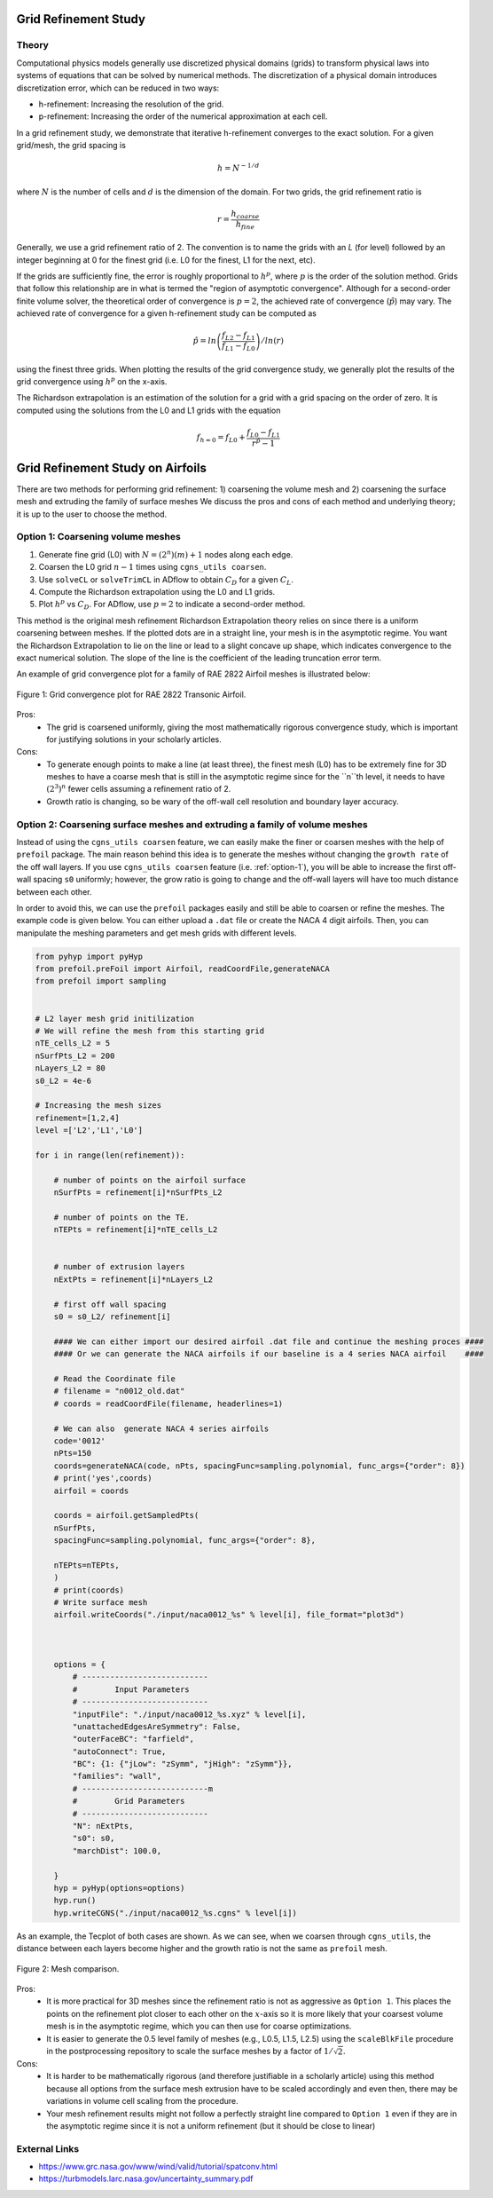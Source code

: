 .. Standard method of doing a grid refinement study.


.. _gridRefinementStudy:

Grid Refinement Study
==========================

Theory
------
Computational physics models generally use discretized physical domains (grids) to transform physical laws into systems of equations that can be solved by numerical methods.
The discretization of a physical domain introduces discretization error, which can be reduced in two ways:

- h-refinement: Increasing the resolution of the grid.
- p-refinement: Increasing the order of the numerical approximation at each cell.

In a grid refinement study, we demonstrate that iterative h-refinement converges to the exact solution.
For a given grid/mesh, the grid spacing is

.. math::
    h = N^{-1/d}

where :math:`N` is the number of cells and :math:`d` is the dimension of the domain.
For two grids, the grid refinement ratio is

.. math::
    r = \frac{h_{coarse}}{h_{fine}}

Generally, we use a grid refinement ratio of 2.
The convention is to name the grids with an `L` (for level) followed by an integer beginning at 0 for the finest grid (i.e. L0 for the finest, L1 for the next, etc).

If the grids are sufficiently fine, the error is roughly proportional to :math:`h^p`, where :math:`p` is the order of the solution method.
Grids that follow this relationship are in what is termed the "region of asymptotic convergence".
Although for a second-order finite volume solver, the theoretical order of convergence is :math:`p=2`, the achieved rate of convergence (:math:`\hat{p}`) may vary.
The achieved rate of convergence for a given h-refinement study can be computed as

.. math::
    \hat{p} = ln\left(\frac{f_{L2}-f_{L1}}{f_{L1}-f_{L0}}\right) / ln(r)

using the finest three grids.
When plotting the results of the grid convergence study, we generally plot the results of the grid convergence using :math:`h^p` on the x-axis.


The Richardson extrapolation is an estimation of the solution for a grid with a grid spacing on the order of zero.
It is computed using the solutions from the L0 and L1 grids with the equation

.. math::
    f_{h=0} = f_{L0} + \frac{f_{L0}-f_{L1}}{r^{\hat{p}} - 1}

Grid Refinement Study on Airfoils
======================================

There are two methods for performing grid refinement: 
1) coarsening the volume mesh and 
2) coarsening the surface mesh and extruding the family of surface meshes
We discuss the pros and cons of each method and underlying theory;
it is up to the user to choose the method.

.. _option-1:

Option 1: Coarsening volume meshes
----------------------------------

1. Generate fine grid (L0) with :math:`N=(2^n) (m) + 1` nodes along each edge.
2. Coarsen the L0 grid :math:`n-1` times using ``cgns_utils coarsen``.
3. Use ``solveCL`` or ``solveTrimCL`` in ADflow to obtain :math:`C_D` for a given :math:`C_L`.
4. Compute the Richardson extrapolation using the L0 and L1 grids.
5. Plot :math:`h^p` vs :math:`C_D`. For ADflow, use :math:`p=2` to indicate a second-order method.

This method is the original mesh refinement Richardson Extrapolation theory relies on since there is a uniform coarsening between meshes.
If the plotted dots are in a straight line, your mesh is in the asymptotic regime.
You want the Richardson Extrapolation to lie on the line or lead to a slight concave up shape, which indicates convergence to the exact numerical solution.
The slope of the line is the coefficient of the leading truncation error term.

An example of grid convergence plot for a family of RAE 2822 Airfoil meshes is illustrated below:

.. figure:: images/RAE2822_gridconvergence.png
    :scale: 60
    :align: center
    :alt: RAE 2822 Grid Convergence
    :figclass: align-center

    Figure 1: Grid convergence plot for RAE 2822 Transonic Airfoil.

Pros:
    - The grid is coarsened uniformly, giving the most mathematically rigorous convergence study, which is important for justifying solutions in your scholarly articles.

Cons:
    - To generate enough points to make a line (at least three), the finest mesh (L0) has to be extremely fine for 3D meshes to have a coarse mesh that is still in the asymptotic regime since for the ``n``th level, it needs to have :math:`(2^3)^n` fewer cells assuming a refinement ratio of 2.
    - Growth ratio is changing, so be wary of the off-wall cell resolution and boundary layer accuracy.

Option 2: Coarsening surface meshes and extruding a family of volume meshes
---------------------------------------------------------------------------

Instead of using the ``cgns_utils coarsen`` feature, we can easily make the finer or coarsen meshes with the help of ``prefoil`` package.
The main reason behind this idea is to generate the meshes without changing the ``growth rate`` of the off wall layers.
If you use ``cgns_utils coarsen`` feature (i.e. :ref:`option-1`), you will be able to increase the first off-wall spacing ``s0`` uniformly; 
however, the grow ratio is going to change and the off-wall layers will have too much distance between each other.

In order to avoid this, we can use the ``prefoil`` packages easily and still be able to coarsen or refine the meshes. 
The example code is given below. You can either upload a ``.dat`` file or create the NACA 4 digit airfoils. 
Then, you can manipulate the meshing parameters and get mesh grids with different levels.

.. code-block:: python

    from pyhyp import pyHyp
    from prefoil.preFoil import Airfoil, readCoordFile,generateNACA
    from prefoil import sampling


    # L2 layer mesh grid initilization
    # We will refine the mesh from this starting grid
    nTE_cells_L2 = 5
    nSurfPts_L2 = 200
    nLayers_L2 = 80
    s0_L2 = 4e-6

    # Increasing the mesh sizes 
    refinement=[1,2,4]
    level =['L2','L1','L0']

    for i in range(len(refinement)):

        # number of points on the airfoil surface
        nSurfPts = refinement[i]*nSurfPts_L2

        # number of points on the TE.
        nTEPts = refinement[i]*nTE_cells_L2 


        # number of extrusion layers
        nExtPts = refinement[i]*nLayers_L2 

        # first off wall spacing
        s0 = s0_L2/ refinement[i]

        #### We can either import our desired airfoil .dat file and continue the meshing proces ####
        #### Or we can generate the NACA airfoils if our baseline is a 4 series NACA airfoil    ####

        # Read the Coordinate file
        # filename = "n0012_old.dat"
        # coords = readCoordFile(filename, headerlines=1)

        # We can also  generate NACA 4 series airfoils
        code='0012'
        nPts=150
        coords=generateNACA(code, nPts, spacingFunc=sampling.polynomial, func_args={"order": 8})
        # print('yes',coords)
        airfoil = coords

        coords = airfoil.getSampledPts(
        nSurfPts,
        spacingFunc=sampling.polynomial, func_args={"order": 8},
 
        nTEPts=nTEPts,
        )
        # print(coords)
        # Write surface mesh
        airfoil.writeCoords("./input/naca0012_%s" % level[i], file_format="plot3d")



        options = {
            # ---------------------------
            #        Input Parameters
            # ---------------------------
            "inputFile": "./input/naca0012_%s.xyz" % level[i],
            "unattachedEdgesAreSymmetry": False,
            "outerFaceBC": "farfield",
            "autoConnect": True,
            "BC": {1: {"jLow": "zSymm", "jHigh": "zSymm"}},
            "families": "wall",
            # ---------------------------m
            #        Grid Parameters
            # ---------------------------
            "N": nExtPts,
            "s0": s0,
            "marchDist": 100.0,

        }
        hyp = pyHyp(options=options)
        hyp.run()
        hyp.writeCGNS("./input/naca0012_%s.cgns" % level[i])



As an example, the Tecplot of both cases are shown. As we can see, when we coarsen through ``cgns_utils``, the distance between each layers become higher and the growth ratio is not the same as ``prefoil`` mesh.

.. figure:: images/meshexample.png
    :scale: 40
    :align: center
    :alt: Mesh comparison
    :figclass: align-center

    Figure 2: Mesh comparison.

.. TODO: add mesh refinement plot using this method that's similar to the RAE one

Pros:
    - It is more practical for 3D meshes since the refinement ratio is not as aggressive as ``Option 1``. This places the points on the refinement plot closer to each other  on the :math:`x`-axis so it is more likely that your coarsest volume mesh is in the asymptotic regime, which you can then use for coarse optimizations.
    - It is easier to generate the 0.5 level family of meshes (e.g., L0.5, L1.5, L2.5) using the ``scaleBlkFile`` procedure in the postprocessing repository to scale the surface meshes by a factor of :math:`1/\sqrt{2}`.

Cons:
    - It is harder to be mathematically rigorous (and therefore justifiable in a scholarly article) using this method because all options from the surface mesh extrusion have to be scaled accordingly and even then, there may be variations in volume cell scaling from the procedure.
    - Your mesh refinement results might not follow a perfectly straight line compared to ``Option 1`` even if they are in the asymptotic regime since it is not a uniform refinement (but it should be close to linear)

External Links
--------------

- https://www.grc.nasa.gov/www/wind/valid/tutorial/spatconv.html
- https://turbmodels.larc.nasa.gov/uncertainty_summary.pdf
